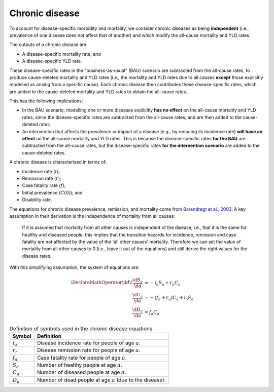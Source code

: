 Chronic disease
===============

To account for disease-specific morbidity and mortality, we consider chronic
diseases as being **independent** (i.e., prevalence of one disease does not
affect that of another) and which modify the all-cause mortality and YLD
rates.

The outputs of a chronic disease are:

* A disease-specific mortality rate; and

* A disease-specific YLD rate.

These disease-specific rates in the "business-as-usual" (BAU) scenario are
subtracted from the all-cause rates, to produce cause-deleted mortality and YLD
rates (i.e., the mortality and YLD rates due to all causes **except** those
explicitly modelled as arising from a specific cause).
Each chronic disease then contributes these disease-specific rates, which are
added to the cause-deleted mortality and YLD rates to obtain the all-cause
rates.

This has the following implications:

* In the BAU scenario, modelling one or more diseases explicitly **has no
  effect** on the all-cause mortality and YLD rates, since the
  disease-specific rates are subtracted from the all-cause rates, and are then
  added to the cause-deleted rates.

* An intervention that affects the prevalence or impact of a disease (e.g., by
  reducing its incidence rate) **will have an effect** on the all-cause
  mortality and YLD rates. This is because the disease-specific rates **for
  the BAU** are subtracted from the all-cause rates, but the disease-specific
  rates **for the intervention scenario** are added to the cause-deleted
  rates.

A chronic disease is characterised in terms of:

* Incidence rate (:math:`i`);
* Remission rate (:math:`r`);
* Case fatality rate (:math:`f`);
* Initial prevalence (:math:`C(0)`); and
* Disability rate.

The equations for chronic disease prevalence, remission, and mortality come
from `Barendregt et al., 2003 <https://doi.org/10.1186/1478-7954-1-4>`_.
A key assumption in their derivation is the independence of mortality from all
causes:

   If it is assumed that mortality from all other causes is independent of the
   disease, i.e., that it is the same for healthy and diseased people, this
   implies that the transition hazards for incidence, remission and case
   fatality are not affected by the value of the 'all other causes' mortality.
   Therefore we can set the value of mortality from all other causes to 0
   (i.e., leave it out of the equations) and still derive the right values for
   the disease rates.

With this simplifying assumption, the system of equations are:

.. math::

   \begin{align}
     \DeclareMathOperator{\d}{d\!}
     \frac{\d{}S_a}{\d{}a} &= -i_a S_a + r_a C_a \\
     \frac{\d{}C_a}{\d{}a} &= -(f_a + r_a) C_a + i_a S_a \\
     \frac{\d{}D_a}{\d{}a} &= f_a C_a
   \end{align}

.. table:: Definition of symbols used in the chronic disease equations.

   ===========  ============================================================
   Symbol       Definition
   ===========  ============================================================
   :math:`i_a`  Disease incidence rate for people of age :math:`a`.
   :math:`r_r`  Disease remission rate for people of age :math:`a`.
   :math:`f_a`  Case fatality rate for people of age :math:`a`.
   :math:`S_a`  Number of healthy people at age :math:`a`.
   :math:`C_a`  Number of diseased people at age :math:`a`.
   :math:`D_a`  Number of dead people at age :math:`a` (due to the disease).
   ===========  ============================================================
